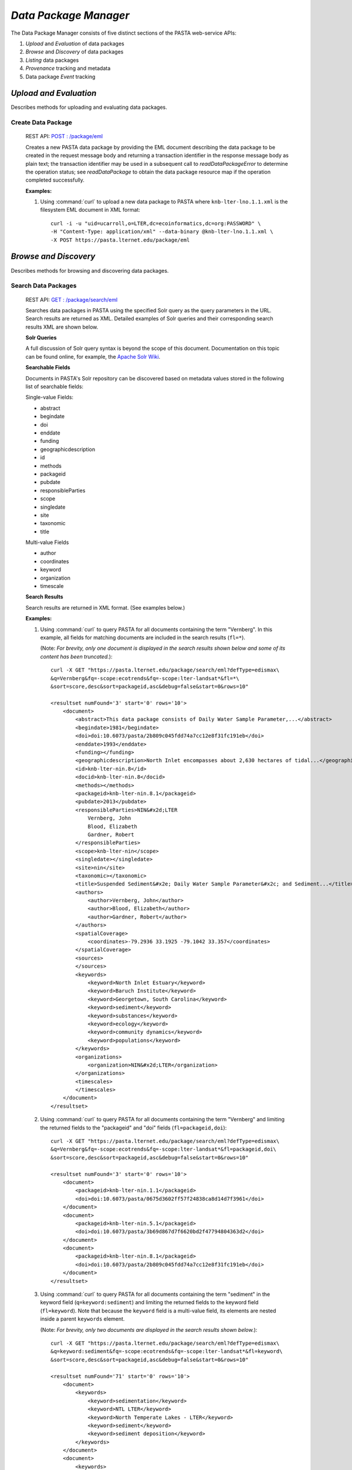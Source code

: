 *Data Package Manager*
======================

The Data Package Manager consists of five distinct sections of the PASTA
web-service APIs:

#. *Upload* and *Evaluation* of data packages
#. *Browse* and *Discovery* of data packages
#. *Listing* data packages
#. *Provenance* tracking and metadata
#. Data package *Event* tracking

*Upload and Evaluation*
-----------------------

Describes methods for uploading and evaluating data packages.

**Create Data Package**
^^^^^^^^^^^^^^^^^^^^^^^

  REST API: `POST : /package/eml <https://pasta.lternet.edu/package/docs/api#POST%20:%20/eml>`_

  Creates a new PASTA data package by providing the EML document describing
  the data package to be created in the request message body and returning a
  transaction identifier in the response message body as plain text; the
  transaction identifier may be used in a subsequent call to
  *readDataPackageError* to determine the operation status; see
  *readDataPackage* to obtain the data package resource map if the operation
  completed successfully.
  
  .. This section is commented out but saved for future development
  .. :Rest Verb/URL: POST /package/eml
  .. :Request body: The EML document in XML format
  .. :MIME Type: *application/xml*
  .. :Response(s):
  .. .. csv-table::
  ..   :header: "Code", "Explanation", "Body", "MIME Type"
  
  ..  "**202** - Accepted", "The create data package request was accepted", "Transaction identifier", "*text/plain*"
  ..   "**401** - Unauthorized", "The user is not authorized to perform this operation.", "Error message", "*text/plain*"
  ..   "**405** - Method not allowed", "The specified HTTP method is not allowed for the requested resource", "Error message", "*text/plain*"
  .. End: This section is commented out but saved for future development
  
  **Examples:**
  
  1. Using :command:`curl` to upload a new data package to PASTA where
     ``knb-lter-lno.1.1.xml`` is the filesystem EML document in XML format::
  
       curl -i -u "uid=ucarroll,o=LTER,dc=ecoinformatics,dc=org:PASSWORD" \
       -H "Content-Type: application/xml" --data-binary @knb-lter-lno.1.1.xml \
       -X POST https://pasta.lternet.edu/package/eml

*Browse and Discovery*
----------------------

Describes methods for browsing and discovering data packages.

**Search Data Packages**
^^^^^^^^^^^^^^^^^^^^^^^^

  REST API: `GET : /package/search/eml <https://pasta.lternet.edu/package/docs/api#GET%20:%20/search/eml>`_

  Searches data packages in PASTA using the specified Solr query as the query 
  parameters in the URL. Search results are returned as XML. Detailed examples 
  of Solr queries and their corresponding search results XML are shown below.
  
  .. This section is commented out but saved for future development
  .. :Rest Verb/URL: GET /package/search/eml
  .. :Request body: None
  .. :MIME Type: 
  .. :Response(s):
  .. .. csv-table::
  ..    :header: "Code", "Explanation", "Body", "MIME Type"
  ..   
  ..    "**200** - OK", "The search was successful", "A resultset XML document containing the search results", "*application/xml*"
  ..    "**400** - Bad Request", "The request message body contains an error, such as an improperly formatted path query string.", "Error message", "*text/plain*"
  ..    "**401** - Unauthorized", "The user is not authorized to perform this operation.", "Error message", "*text/plain*"
  ..    "**405** - Method not allowed", "The specified HTTP method is not allowed for the requested resource", "Error message", "*text/plain*"
  ..    "**500** - Internal Server Error", "The server encountered an unexpected condition which prevented it from fulfilling the request", "Error message", "*text/plain*"
  .. End: This section is commented out but saved for future development

  **Solr Queries**

  A full discussion of Solr query syntax is beyond the scope of this document. Documentation on this topic
  can be found online, for example, the `Apache Solr Wiki <https://wiki.apache.org/solr/>`_.

  **Searchable Fields**

  Documents in PASTA's Solr repository can be discovered based on metadata values stored in the following list
  of searchable fields:

  Single-value Fields:

  * abstract
  * begindate
  * doi
  * enddate
  * funding
  * geographicdescription
  * id
  * methods
  * packageid
  * pubdate
  * responsibleParties
  * scope
  * singledate
  * site
  * taxonomic
  * title

  Multi-value Fields

  * author
  * coordinates
  * keyword
  * organization
  * timescale

  **Search Results**

  Search results are returned in XML format. (See examples below.)

  **Examples:**
  
  1. Using :command:`curl` to query PASTA for all documents containing the term "Vernberg".
     In this example, all fields for matching documents are included in the search results
     (``fl=*``).
     
     (Note: *For brevity, only one document is displayed in the search results shown below 
     and some of its content has been truncated.*)::
  
       curl -X GET "https://pasta.lternet.edu/package/search/eml?defType=edismax\
       &q=Vernberg&fq=-scope:ecotrends&fq=-scope:lter-landsat*&fl=*\
       &sort=score,desc&sort=packageid,asc&debug=false&start=0&rows=10"

       <resultset numFound='3' start='0' rows='10'>
           <document>
               <abstract>This data package consists of Daily Water Sample Parameter,...</abstract>
               <begindate>1981</begindate>
               <doi>doi:10.6073/pasta/2b809c045fdd74a7cc12e8f31fc191eb</doi>
               <enddate>1993</enddate>
               <funding></funding>
               <geographicdescription>North Inlet encompasses about 2,630 hectares of tidal...</geographicdescription>
               <id>knb-lter-nin.8</id>
               <docid>knb-lter-nin.8</docid>
               <methods></methods>
               <packageid>knb-lter-nin.8.1</packageid>
               <pubdate>2013</pubdate>
               <responsibleParties>NIN&#x2d;LTER
                   Vernberg, John
                   Blood, Elizabeth
                   Gardner, Robert
               </responsibleParties>
               <scope>knb-lter-nin</scope>
               <singledate></singledate>
               <site>nin</site>
               <taxonomic></taxonomic>
               <title>Suspended Sediment&#x2e; Daily Water Sample Parameter&#x2c; and Sediment...</title>
               <authors>
                   <author>Vernberg, John</author>
                   <author>Blood, Elizabeth</author>
                   <author>Gardner, Robert</author>
               </authors>
               <spatialCoverage>
                   <coordinates>-79.2936 33.1925 -79.1042 33.357</coordinates>
               </spatialCoverage>
               <sources>
               </sources>
               <keywords>
                   <keyword>North Inlet Estuary</keyword>
                   <keyword>Baruch Institute</keyword>
                   <keyword>Georgetown, South Carolina</keyword>
                   <keyword>sediment</keyword>
                   <keyword>substances</keyword>
                   <keyword>ecology</keyword>
                   <keyword>community dynamics</keyword>
                   <keyword>populations</keyword>
               </keywords>
               <organizations>
                   <organization>NIN&#x2d;LTER</organization>
               </organizations>
               <timescales>
               </timescales>
           </document>
       </resultset>

  2. Using :command:`curl` to query PASTA for all documents containing the term "Vernberg"
     and limiting the returned fields to the "packageid" and "doi" fields (``fl=packageid,doi``)::
   
       curl -X GET "https://pasta.lternet.edu/package/search/eml?defType=edismax\
       &q=Vernberg&fq=-scope:ecotrends&fq=-scope:lter-landsat*&fl=packageid,doi\
       &sort=score,desc&sort=packageid,asc&debug=false&start=0&rows=10"

       <resultset numFound='3' start='0' rows='10'>
           <document>
               <packageid>knb-lter-nin.1.1</packageid>
               <doi>doi:10.6073/pasta/0675d3602ff57f24838ca8d14d7f3961</doi>
           </document>
           <document>
               <packageid>knb-lter-nin.5.1</packageid>
               <doi>doi:10.6073/pasta/3b69d867d7f6620bd2f47794804363d2</doi>
           </document>
           <document>
               <packageid>knb-lter-nin.8.1</packageid>
               <doi>doi:10.6073/pasta/2b809c045fdd74a7cc12e8f31fc191eb</doi>
           </document>
       </resultset>

  3. Using :command:`curl` to query PASTA for all documents containing the term "sediment"
     in the keyword field (``q=keyword:sediment``) and limiting the returned fields to the 
     keyword field (``fl=keyword``). Note that because the ``keyword`` field is a multi-value
     field, its elements are nested inside a parent ``keywords`` element.
     
     (Note: *For brevity, only two documents are displayed in the search results shown below.*)::
  
       curl -X GET "https://pasta.lternet.edu/package/search/eml?defType=edismax\
       &q=keyword:sediment&fq=-scope:ecotrends&fq=-scope:lter-landsat*&fl=keyword\
       &sort=score,desc&sort=packageid,asc&debug=false&start=0&rows=10"

       <resultset numFound='71' start='0' rows='10'>
           <document>
               <keywords>
                   <keyword>sedimentation</keyword>
                   <keyword>NTL LTER</keyword>
                   <keyword>North Temperate Lakes - LTER</keyword>
                   <keyword>sediment</keyword>
                   <keyword>sediment deposition</keyword>
               </keywords>
           </document>
           <document>
               <keywords>
                   <keyword>Georgia</keyword>
                   <keyword>Sapelo Island</keyword>
                   <keyword>USA</keyword>
                   <keyword>GCE</keyword>
                   <keyword>Georgia Coastal Ecosystems</keyword>
                   <keyword>LTER</keyword>
                   <keyword>Sediment Monitoring</keyword>
                   <keyword>accumulation</keyword>
                   <keyword>elevation</keyword>
                   <keyword>erosion</keyword>
                   <keyword>freshwater</keyword>
                   <keyword>marshes</keyword>
                   <keyword>sea level</keyword>
                   <keyword>sediment elevation table</keyword>
                   <keyword>sediments</keyword>
                   <keyword>soils</keyword>
                   <keyword>Organic Matter</keyword>
               </keywords>
           </document>
       </resultset>

*Listing*
---------

Describes methods for listing data packages.


*Provenance*
------------

Describes methods for tracking and generating provenance metadata.

*Event*
-------

Describes methods for subscribing to and receiving data package event notifications.